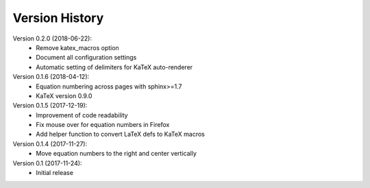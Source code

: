 Version History
===============

Version 0.2.0 (2018-06-22):
 * Remove katex_macros option
 * Document all configuration settings
 * Automatic setting of delimiters for KaTeX auto-renderer

Version 0.1.6 (2018-04-12):
 * Equation numbering across pages with sphinx>=1.7
 * KaTeX version 0.9.0

Version 0.1.5 (2017-12-19):
 * Improvement of code readability
 * Fix mouse over for equation numbers in Firefox
 * Add helper function to convert LaTeX defs to KaTeX macros

Version 0.1.4 (2017-11-27):
 * Move equation numbers to the right and center vertically

Version 0.1 (2017-11-24):
 * Initial release
